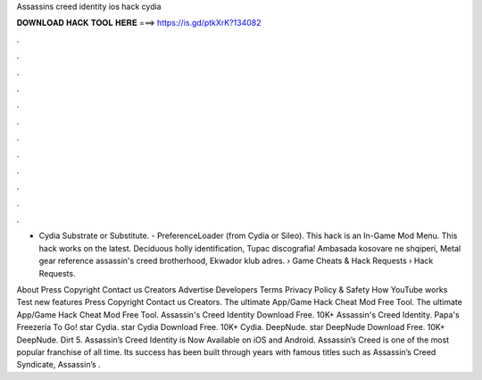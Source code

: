 Assassins creed identity ios hack cydia



𝐃𝐎𝐖𝐍𝐋𝐎𝐀𝐃 𝐇𝐀𝐂𝐊 𝐓𝐎𝐎𝐋 𝐇𝐄𝐑𝐄 ===> https://is.gd/ptkXrK?134082



.



.



.



.



.



.



.



.



.



.



.



.

- Cydia Substrate or Substitute. - PreferenceLoader (from Cydia or Sileo). This hack is an In-Game Mod Menu. This hack works on the latest. Deciduous holly identification, Tupac discografia! Ambasada kosovare ne shqiperi, Metal gear reference assassin's creed brotherhood, Ekwador klub adres.  › Game Cheats & Hack Requests › Hack Requests.

About Press Copyright Contact us Creators Advertise Developers Terms Privacy Policy & Safety How YouTube works Test new features Press Copyright Contact us Creators. The ultimate App/Game Hack Cheat Mod Free Tool. The ultimate App/Game Hack Cheat Mod Free Tool. Assassin's Creed Identity Download Free. 10K+ Assassin's Creed Identity. Papa's Freezeria To Go! star Cydia. star Cydia Download Free. 10K+ Cydia. DeepNude. star DeepNude Download Free. 10K+ DeepNude. Dirt 5. Assassin’s Creed Identity is Now Available on iOS and Android. Assassin’s Creed is one of the most popular franchise of all time. Its success has been built through years with famous titles such as Assassin’s Creed Syndicate, Assassin’s .
